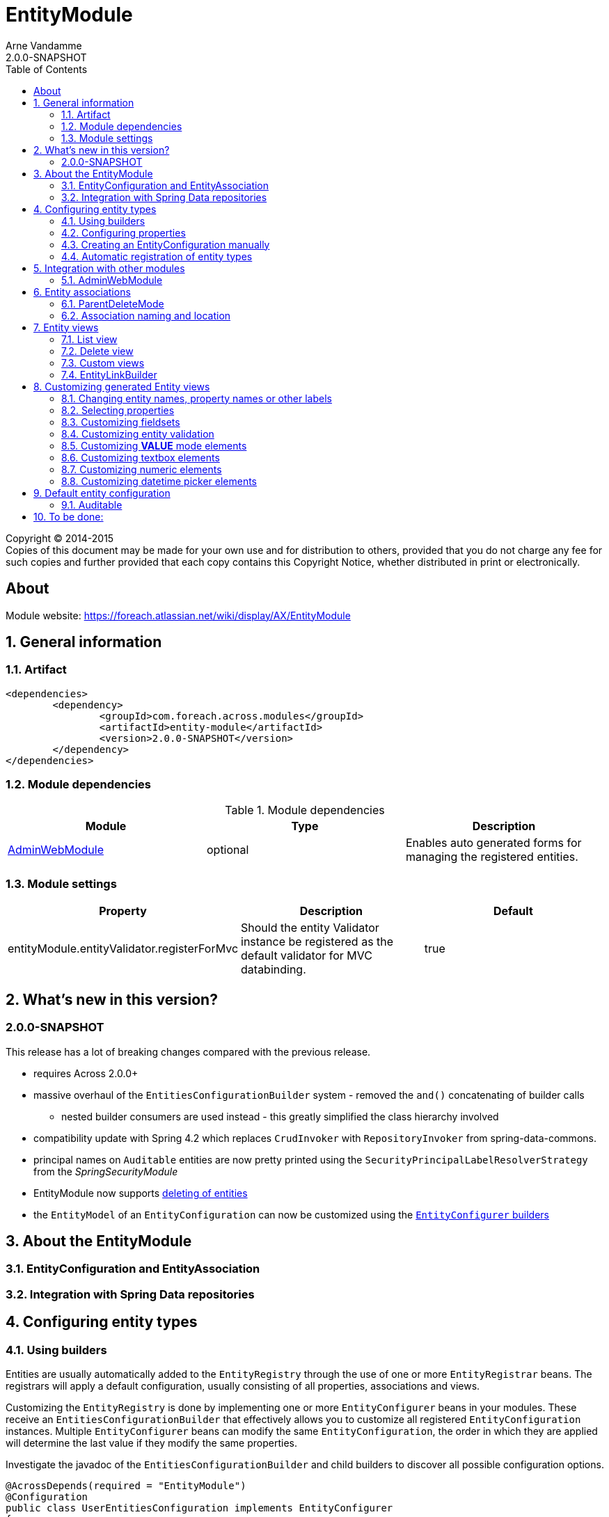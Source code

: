 = EntityModule
Arne Vandamme
2.0.0-SNAPSHOT
:toc: left
:sectanchors:
:module-version: 2.0.0-SNAPSHOT
:module-name: EntityModule
:module-artifact: entity-module
:module-url: https://foreach.atlassian.net/wiki/display/AX/EntityModule

[copyright,verbatim]
--
Copyright (C) 2014-2015 +
[small]#Copies of this document may be made for your own use and for distribution to others, provided that you do not charge any fee for such copies and further provided that each copy contains this Copyright Notice, whether distributed in print or electronically.#
--

[abstract]
== About

Module website: {module-url}

:numbered:
== General information

=== Artifact
[source,xml,indent=0]
[subs="verbatim,quotes,attributes"]
----
	<dependencies>
		<dependency>
			<groupId>com.foreach.across.modules</groupId>
			<artifactId>{module-artifact}</artifactId>
			<version>{module-version}</version>
		</dependency>
	</dependencies>
----

=== Module dependencies

.Module dependencies
|===
|Module |Type |Description

|<<integration:adminwebmodule>>
|optional
|Enables auto generated forms for managing the registered entities.
|===

=== Module settings

|===
|Property |Description |Default

|entityModule.entityValidator.registerForMvc
|Should the entity Validator instance be registered as the default validator for MVC databinding.
|true
|===

== What's new in this version?
:numbered!:
=== 2.0.0-SNAPSHOT
This release has a lot of breaking changes compared with the previous release.

* requires Across 2.0.0+
* massive overhaul of the `EntitiesConfigurationBuilder` system - removed the `and()` concatenating of builder calls
** nested builder consumers are used instead - this greatly simplified the class hierarchy involved
* compatibility update with Spring 4.2 which replaces `CrudInvoker` with `RepositoryInvoker` from spring-data-commons.
* principal names on `Auditable` entities are now pretty printed using the `SecurityPrincipalLabelResolverStrategy` from the _SpringSecurityModule_
* {module-name} now supports <<delete-view,deleting of entities>>
* the `EntityModel` of an `EntityConfiguration` can now be customized using the <<builders,`EntityConfigurer` builders>>

:numbered:
== About the EntityModule

=== EntityConfiguration and EntityAssociation

=== Integration with Spring Data repositories

== Configuring entity types

[[builders]]
=== Using builders
Entities are usually automatically added to the `EntityRegistry` through the use of one or more `EntityRegistrar` beans.
The registrars will apply a default configuration, usually consisting of all properties, associations and views.

Customizing the `EntityRegistry` is done by implementing one or more `EntityConfigurer` beans in your modules.
These receive an `EntitiesConfigurationBuilder` that effectively allows you to customize all registered `EntityConfiguration` instances.
Multiple `EntityConfigurer` beans can modify the same `EntityConfiguration`, the order in which they are applied will determine the last value if they modify the same properties.

Investigate the javadoc of the `EntitiesConfigurationBuilder` and child builders to discover all possible configuration options.

[source,java,indent=0]
[subs="verbatim,quotes,attributes"]
----
@AcrossDepends(required = "EntityModule")
@Configuration
public class UserEntitiesConfiguration implements EntityConfigurer
{
	@Override
	public void configure( EntitiesConfigurationBuilder configuration ) {
		// By default permissions cannot be managed through the user interface
		configuration.withType( Permission.class ).hide();
	}
}
----

=== Configuring properties
Properties for an entity can be configured through the builders as well.
New properties can be added or the default properties can modified.
How properties are configured determines how they will be rendered on the generated forms.

hidden:: A hidden property will by default not be returned when requesting all properties from an `EntityPropertyRegistry`.
You can still get this property directly however, the `hidden` state means a property will not advertise itself, you must know of its existence.

readable:: Any readable property can be rendered in all views.
This state means that a form control can always be generated, even though it might very well be readonly if the property is not `writable`.

writable::  A writable property can be rendered in form views.
In case a property is writable but not readable, the property can only be included in forms but not in other views.

WARNING: The `hidden` state has no correlation with a hidden form control.
Setting a property to be rendered as a hidden form control can only be done through configuring the right `ViewElement` information for that property.

==== Configuring a label
An entity with a corresponding `EntityConfiguration` always has a label, this is a textual representation of the entity in for example lists.
This could be the *name* or the * title* property for example.
By default the label corresponds to a custom generated property *#label* that defaults to calling `toString()` on the entity.

You can configure the label using the `label()` method on a `PropertyDescriptorBuilder`.
This is equivalent to calling `property("#label")`.
If you want to use another property as the base for label generation, you can configure this on the `EntityConfigurationBuilder` by calling `label("propertyName")`.
This will copy all settings from the source property to the *#label* property, but keep in mind it still is a separate property that can be customized.

[source,java,indent=0]
[subs="verbatim,quotes,attributes"]
----
@Override
public void configure( EntitiesConfigurationBuilder entities ) {
    // Configure the username to be used as label for a User entity
    entities.withType( User.class ).label( "username" );

    // Configure the group name to be used as base label, but modify the value fetcher so
    // the label is prefixed with Group
    entities.withType( Group.class )
            .properties( props -> props.label( "name" ).spelValueFetcher( "'Group: ' + name" ) );
}
----

If you do not wish to use the *#label* property at all as default entity label, you can customize the `Printer` used for label generation by modifying the `EntityModel`.

NOTE: As *#label* is a generated property, sorting is not enabled by default.
If you configure the label using an existing property, the sortable attribute will be copied as well and sorting on label will be possible.

=== Creating an EntityConfiguration manually

==== Attributes to configure

Some attributes are mandatory, others are optional but will often impact how much functionality is available out of the box.
You can configure any attribute you like, see the section on [automatic-attributes] for a list of common attributes provided by other registrars.

==== EntityQueryExecutor

In order for generated views to work automatically, an `EntityConfiguration` should have an `EntityQueryExecutor` attribute.
The `EntityQueryExecutor` is a generic interface that supports the simple `EntityQuery` abstraction for fetching entities from the backing repository.
Default implementations exist for `JpaSpecificationExecutor` and `QueryDslPredicateExecutor`.

=== Automatic registration of entity types

[[automatic-attributes]]
==== Registered EntityConfiguration attributes

|===
|Key |Value

|`Repository.class`
|In case of an entity registered through a Spring data repository.

|`RepositoryFactoryInformation.class`
|In case of an entity registered through a Spring data repository.

|`PersistentEntity.class`
|In case of an entity registered through a Spring data repository that exposed `PersistentEntity` information.

|`EntityQueryExecutor.class`
|Holds the `EntityQueryExecutor` that will be used for entity fetching.
|===

==== Registered EntityPropertyDescriptor attributes

|===
|Key |Value

|`PersistentProperty.class`
|In case of a property of a `PersistentEntity` registered through a Spring data repository.

|`Sort.Order.class`
|Contains the default `Sort.Order` if sorting is enabled on this property.  
By default strings have an order that ignores case.

|`EntityAttributes.CONTROL_NAME`
|Optional: required to be a `String` value.
When present this value will be used as the form control name instead of the descriptor name.

|===


== Integration with other modules

[[integration:adminwebmodule]]
==== AdminWebModule

If the `AdminWebModule` is present entity management controllers will be created for all registered entity configurations.
If you want to avoid the automatic registration of entity management controllers for a particular entity type, you should set the `EntityConfiguration` as `hidden`.
This will effectively disable the default entity controllers for that type, and hide the existence of the entity type from the administration interface.

You can also hide one or more associations.
By default an association will not be shown if one of the participating entities is hidden.
If you specify the `hidden` property of an `EntityAssociation` explicitly, that value will take precendence of the entity configurations.
This way it is possible to generate management pages for associated entities, but not for the main entity type.

== Entity associations

The `EntityModule` attempts to automatically detect related entities and creates associations mainly to facilitate UI generation.
Currently `@OneToMany`, `@ManyToMany` and `@ManyToOne` annotations from `javax.persistence` API are all scanned and used to build `EntityAssociation` entries.

In the administrative UI the management of related entities can often be done either through the property or the association.
This is especially the case for `@ManyToMany` and `@OneToMany` associations that are mapped through a property with collection type.
By default related entity management will be done through the property and the association will be generated but hidden.

NOTE: If you want to enable management through the association interface, you should manipulate the `hidden` property of both the association and the property using an `EntityConfigurer`.

[source,java,indent=0]
[subs="verbatim,quotes,attributes"]
----
@Override
public void configure( EntitiesConfigurationBuilder configuration ) {
    // Groups should be managed through the association instead of the property
    configuration.withType( MachinePrincipal.class )
                 .properties( props -> props.property( "groups" ).hidden( true ) )
                 .association( ab -> ab.name( "machinePrincipal.groups" ).show() );
}
----

=== ParentDeleteMode
An `EntityAssociation` has a *parentDeleteMode* property that determines how associated items will influence the ability to delete in the user interface.
The default value is `SUPPRESS` but can be set through the `EntitiesConfigurationBuilder`.

For more information see the <<delete-view,delete view chapter>>.

=== Association naming and location
Associations are added to the `EntityConfiguration` for which it makes most sense to manage them from a UI perspective.
The association naming however is done according to the entity class and property names.

Example:
* entity `Group`
* entity `User` has a one to many with `Group` on property *group*
* association *user.group* will be created on the entity configuration of `Group`

== Entity views

=== List view

==== List summary view

It is possible to activate a detail view inline in a list view.
If the `EntityConfiguration` or `EntityAssociation` has a view named *listSummaryView* a summary pane will automatically become available when clicking on the item row in the table.
The summary pane is called using AJAX and only the _content_ fragment of the page will be rendered.

[source,java,indent=0]
[subs="verbatim,quotes,attributes"]
----
// Activate a summary view in the main user results table using a custom Thymeleaf template
configuration.withType( User.class )
             .view( EntityListView.SUMMARY_VIEW_NAME, vb -> vb.template( "th/myModule/userSummary" ) );
----

[[delete-view]]
=== Delete view
A delete action will be available for all entities where `AllowableAction.DELETE` is present, this is the default unless more explicit permissions are configured.
A delete will always redirect to a confirmation page by default.
Because the possibility to delete an entity often depends on other factors (usually associations), the default `EntityDeleteViewFactory` publishes an event that allows customizing said confirmation page.

By catching the `BuildEntityDeleteViewEvent` your code can:

* suppress the ability to delete (by hiding the delete button)
* add associations to the form
* add custom feedback messages to the form (and optionally remove the associations block)

This should be sufficient for most use cases without having to revert to custom `EntityViewProcessor` implementations.
Of course the latter would work as well.

.Entity associations
The initial `BuildEntityDeleteViewEvent` is configured based on the `EntityAssociation` list of the entity.
If associated items are detected, they influence the form settings depending on the *parentDeleteMode* property of the `EntityAssociation`:

* `ParentDeleteMode.IGNORE`: item information is not printed nor influences the ability to delete
* `ParentDeleteMode.WARN`: item information is printed on the form but does not influence the ability to delete
* `ParentDeleteMode.SUPPRESS`: item information is printed on the form and disables the ability to delete, this is the default setting

The event is published after the initial association information has been set.

.Performing the delete
The {module-name} simply calls the delete method of the `EntityModel`, usually a direct call to a repository `delete()`.
You will have to take care yourself of complex delete scenarios - like deleting the associations - by either modifying the `EntityModel` or using another mechanism like the `EntityInterceptor`.

=== Custom views

=== EntityLinkBuilder

An `EntityConfiguration` or `EntityAssociation` can have one or more `EntityLinkBuilder` instances registered in its attributes.
An `EntityLinkBuilder` is used to create application links to management controllers for the entity.
By default the `EntityModule` will create an `EntityLinkBuilder` for the management pages in admin web if `AdminWebModule` is present, and this link builder will be registered as the attribute with `EntityLinkBuilder` class as key.

You can use the `EntityLinkBuilder` directly for example in redirects, often the specific `EntityLinkBuilder` is overridable per view.
All links the `EntityLinkBuilder` generates are entirely configurable, please refer to the javadoc for all possible settings.

[source,java,indent=0]
[subs="verbatim,quotes,attributes"]
----
EntityLinkBuilder linkBuilder = entityConfiguration.getAttribute( EntityLinkBuilder.class );

// Will create a link of the form "/entities/{parent}/{parentId}/update"
String path = linkBuilder.update( parent );
----

==== EntityLinkBuilder for associations
Associations usually also have an `EntityLinkBuilder` registered, it is possible to create links to items that are an association from a parent entity.
To achieve this you must _scope_ the `EntityLinkBuilder` to the parent entity it belongs to.

[source,java,indent=0]
[subs="verbatim,quotes,attributes"]
----
EntityLinkBuilder linkBuilder = entityConfiguration.getAttribute( EntityLinkBuilder.class );

EntityConfiguration associated = association.getTargetEntityConfiguration();
EntityLinkBuilder associatedLinkBuilder = association.getAttribute( EntityLinkBuilder.class )
                                                     .asAssociationFor( linkBuilder, parent );

// Will create a link of the form "/entities/{parent}/{parentId}/associations/{associationName}/{childId}/update"
String path = associatedLinkBuilder.update( child );
----


== Customizing generated Entity views
The following section gives an overview of common custimizations for generated entity views.

=== Changing entity names, property names or other labels
Labels are resolved using a message code hierarchy.
Simply define one or more message sources specifying the properties you want.
Unless custom `EntityMessageCodeResolver` instances are being used, message codes are generated as follows:

|===
|Message code|Description

| enums.*EnumName*.*EnumValue*
| Message code for a single enum value label. +
Example: _enums.Numbers.ONE_

| *EntityPrefix*.name.singular
| Label for an entity in singular form, for use outside or at the beginning of a sentence. +
Example: _UserModule.entities.user.name.singular_

| *EntityPrefix*.name.plural
| Label for an entity in plural form, for use outside or at the beginning of a sentence. +
Example: _UserModule.entities.user.name.plural_

| *EntityPrefix*.name.singular.inline
| Label for an entity in singular form, for use within a sentence. If not explicitly specified, the label is
generated based by lower-casing the non-inline version. +
Example: _UserModule.entities.user.name.singular.inline_

| *EntityPrefix*.name.plural.inline
| Label for an entity in plural form, for use within a sentence.  If not explicitly specified, the label is
 generated based by lower-casing the non-inline version. +
Example: _UserModule.entities.user.name.plural.inline_

| *EntityPrefix*.properties.*propertyName*
| Label for a single entity property. +
Example: _UserModule.entities.user.properties.username_

| *EntityPrefix*.properties.*propertyName*[description]
| Description text for a property.  If not empty this will be rendered in a help block on forms. +
Example: _UserModule.entities.user.properties.username[description]_

| *EntityPrefix*.properties.*propertyName*[placeholder]
| Placeholder text for a property.  Will be used for certain controle like textbox. +
Example: _UserModule.entities.user.properties.username[placeholder]_

| *EntityPrefix*.validation.*validatorKey*
| Description text for a validation error message.  Optionally can be suffixed with the specific property name. +
Example: _UserModule.entities.user.validation.NotBlank_,  _UserModule.entities.user.validation.alreadyExists.username_


| actions.*
|

| pageTitle.*


|===

* _Entity_ codes are camel cased
* EntityPrefix: ModuleName.entities.entityName, or EntityModule.entities.entityName or simply entityName
* Hierarchical lookups: entity can be removed, module can be replaced by EntityModule

=== Selecting properties
`EntityPropertySelector`, incremental builders, keep current, select all, select all without default filter, exclude

=== Customizing fieldsets

=== Customizing entity validation

By default annotation validation is performed on all entities.
Customizing validation can be done by simply specifying a `Validator` bean that supports the specific entity type.
You can use the `EntityValidatorSupport` as a base class to extend the default annotation based entity validation.

If more than one `Validator` could be applied, you will manually have to set the `Validator.class` attribute on the `EntityConfiguration` to the correct one.

=== Customizing *VALUE* mode elements

The `ViewElementMode.VALUE` and `ViewElementMode.LIST_VALUE` are the defaults to provide the output of a property for readonly views.
Unless a specific `ViewElement` is configured, this will always be a `String` output of the property.
By default the *mvcConversionService* will be used to convert the property value if no type specific builder is provided.

Apart from providing a custom `ViewElement` you can also modify the rendered output by providing attributes on the `EntityPropertyDescriptor`.
If you provide a `org.springframework.format.Printer.class` attribute, that implementation will be used for printing the text value.
Alternatively you can provide a `java.text.Format.class` attribute to be used.
Note that most default `Format` implementations are not thread-safe, in that case you should wrap them in a `SynchronizedFormat` instance.

All standard view elements will use the `Printer` or `Format` attribute if one of them is present, instead of the default.
A `Printer` attribute takes precedence over a `Format`.

=== Customizing textbox elements

`TextboxFormElement.Type` can be set as an attribute on the `EntityPropertyDescriptor`.
If set and the property is generated as a `TextboxFormElement`, that type will be used.

You can add default post processors to the `TextboxFormElementBuilderFactory` to customize the autodetection.

=== Customizing numeric elements

By default all `Number` type properties will result in a `NumericFormElement` being used which is rendered as a textbox.
The behavior can be customized by providing a `NumericFormElementConfiguration`.
A default configuration will only be created for properties annotated with a Spring `@NumberFormat` for type `CURRENCY` or `PERCENT`, if no `NumericFormElementConfiguration.class` or `NumericFormElementConfiguration.Format.class` attribute is present.

If a `NumericFormElementConfiguration` is present a more advanced javascript control will be used in the front-end for value input.
The same configuration will also be used for rendering the *VALUE* mode elements, formatting the output according to the properties configured.

.Manually configuring percent
Put a format attribute with value `PERCENT` on the `EntityPropertyDescriptor`.
This will create a locale specific percentage format with 2 decimals (unless the property type is integer).
Alternatively use the static `NumericFormElementConfiguration.percent()` factory method to quickly create a localizable format suitable for percentages.

NOTE: If you use Spring number format for `PERCENT` then 1 is expected to match 100%.
If you manually create a `NumericFormElementConfiguration` it expects 100 to match with 100%.
You can modify this behavior by setting the `multiplier` property on the configuration.

.Manually configuring currency
The easiest way to configure a currency is to set a `Currency.class` attribute for the property.
In that case a locale specific format for that currency will be created.
Alternatively the same options as for percentages can be used and there is a `NumericFormElementConfiguration.currency()` factory method available.

=== Customizing datetime picker elements

By default all `Date` properties will result in a `DateTimeFormElement` which is rendered as a date time picker.
The form element can be customized through the `DateTimeFormElementConfiguration` class.
The default configuration is determined based on the presence of `@Temporal` annotations on the property.
The date picker supports 3 major modes: *date*, *time* and *timestamp* (date + time) with minutes being the maximum resolution.
The presence of `@Past` and `@Future` validation annotations will additionally restrict the dates that are selectable.

A specific date picker format can easily be specified by putting a `DateTimeFormElementConfiguration.Format` attribute.
Advanced customization can be done by setting a complete `DateTimeFormElementConfiguration` as attribute.
Dynamic configuration (for example setting the first selectable date relative to the current date) can only be done by specifying a `DateTimeFormElementBuilder` manually and adding a custom post processor that modifies the `DateTimeFormElementConfiguration`.
A `DateTimeFormElementConfiguration` is always duplicated when creating an element so it is safe for post processors to modify the instance.

.Using dates with `TemporalType.TIME` and JPA
A property of type `java.util.Date` but annotated with `@Temporal(TemporalType.TIME)` will result in only time selection being available (hours and minutes).
However the `@Temporal` annotation also influences how JPA will persist the data type.
If your type was created as a timestamp in the database schema, this might result in conversion errors.
With Hibernate you can resolve this by additionally specifying a `@Type` annotation forcing the type to be persisted as timestamp.

.Example of a required time property that is written as a date relative to start of epoch time in the database
[source,java,indent=0]
[subs="verbatim,quotes,attributes"]
----
@NotNull
@Column(name = "arrival_time")
@Temporal(TemporalType.TIME)
@Type( type = "timestamp")
private Date arrivalTime;
----

== Default entity configuration

=== Auditable
If _SpringSecurityModule_ is present, {module-name} adapts the default views for `Auditable` entities.
The *createdBy* and *lastModifiedBy* properties are rendered using an `AuditablePrincipalPropertyViewElementBuilder` which uses the `SecurityPrincipalLabelResolverStrategy` to generate a pretty label for a principal (eg. full name instead of username).
The default properties are removed from default views, but an aggregated property *created* and *lastModified* is added.
The aggregated properties combine both the timestamp and the principal in a single property using the `AuditablePropertyViewElementBuilder`.

See the `AuditableEntityUiConfiguration` for full customization.


== To be done:
* view processor








